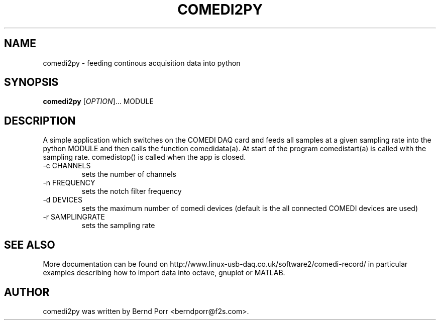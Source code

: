 .TH COMEDI2PY "1" "April 2012" "comedi2py 1.2.2" "User Commands"
.SH NAME
comedi2py \- feeding continous acquisition data into python
.SH SYNOPSIS
.B comedi2py
[\fIOPTION\fR]... MODULE
.SH DESCRIPTION
A simple application which switches on the COMEDI DAQ card
and feeds all samples at a given sampling rate into the
python MODULE and then calls the function comedidata(a). 
At start of the program comedistart(a) is called with the
sampling rate. comedistop() is called when the app is closed.
.TP
\-c CHANNELS
sets the number of channels
.TP
\-n FREQUENCY
sets the notch filter frequency
.TP
\-d DEVICES
sets the maximum number of comedi devices (default is the all
connected COMEDI devices are used)
.TP
\-r SAMPLINGRATE
sets the sampling rate
.SH "SEE ALSO"
More documentation can be found on
http://www.linux-usb-daq.co.uk/software2/comedi-record/
in particular examples describing how to import data into octave, gnuplot
or MATLAB.
.SH AUTHOR
comedi2py was written by Bernd Porr <berndporr@f2s.com>.

